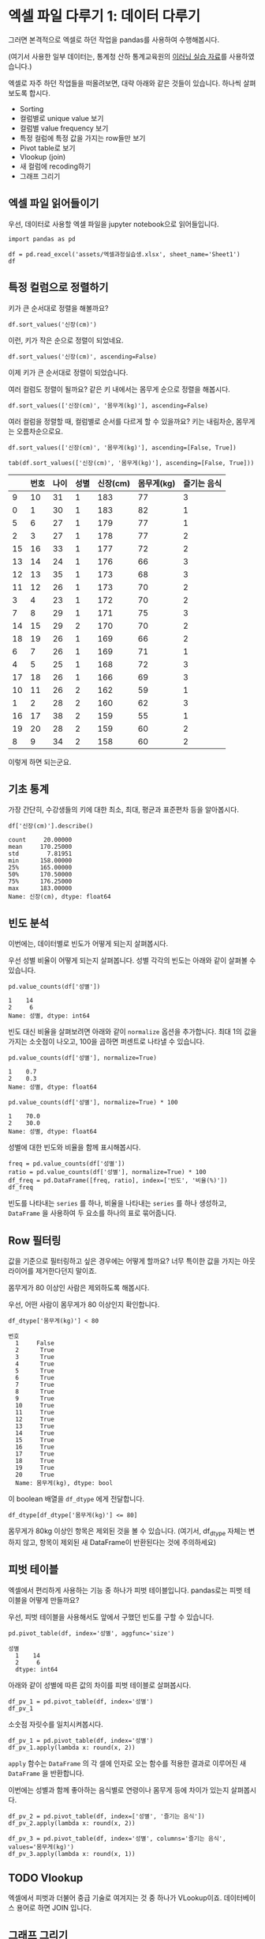 * 엑셀 파일 다루기 1: 데이터 다루기

그러면 본격적으로 엑셀로 하던 작업을 pandas를 사용하여 수행해봅시다.

(여기서 사용한 일부 데이터는, 통계청 산하 통계교육원의 [[https://sti.kostat.go.kr/coresti/site/board/StudentBoardViewList.do][이러닝 실습 자료]]를 사용하였습니다.)

#+BEGIN_SRC ipython :session :exports none
%matplotlib inline
from tabulate import tabulate

def tab(df):
    print(tabulate(df, headers='keys', tablefmt='orgtbl'))
#+END_SRC

#+RESULTS:

엑셀로 자주 하던 작업들을 떠올려보면, 대략 아래와 같은 것들이 있습니다. 하나씩 살펴보도록 합시다.

 - Sorting
 - 컬럼별로 unique value 보기
 - 컬럼별 value frequency 보기
 - 특정 컬럼에 특정 값을 가지는 row들만 보기
 - Pivot table로 보기
 - Vlookup (join)
 - 새 컬럼에 recoding하기
 - 그래프 그리기


** 엑셀 파일 읽어들이기

우선, 데이터로 사용할 엑셀 파일을 jupyter notebook으로 읽어들입니다.

#+BEGIN_SRC ipython :session :exports code :results raw
import pandas as pd

df = pd.read_excel('assets/엑셀과정실습생.xlsx', sheet_name='Sheet1')
df
#+END_SRC

#+RESULTS:
#+BEGIN_EXAMPLE
    번호  나이  성별  신장(cm)  몸무게(kg)  즐기는 음식
  0    1  30   1     183       82       1
  1    2  28   2     160       62       3
  2    3  27   1     178       77       2
  3    4  23   1     172       70       2
  4    5  25   1     168       72       3
  5    6  27   1     179       77       1
  6    7  26   1     169       71       1
  7    8  29   1     171       75       3
  8    9  34   2     158       60       2
  9   10  31   1     183       77       3
  10  11  26   2     162       59       1
  11  12  26   1     173       70       2
  12  13  35   1     173       68       3
  13  14  24   1     176       66       3
  14  15  29   2     170       70       2
  15  16  33   1     177       72       2
  16  17  38   2     159       55       1
  17  18  26   1     166       69       3
  18  19  26   1     169       66       2
  19  20  28   2     159       60       2
#+END_EXAMPLE

#+BEGIN_SRC ipython :session :exports result :results output raw
tab(df)
#+END_SRC

#+RESULTS:
|    | 번호 | 나이 | 성별 | 신장(cm) | 몸무게(kg) | 즐기는 음식 |
|----+------+------+------+----------+------------+-------------|
|  0 |    1 |   30 |    1 |      183 |         82 |           1 |
|  1 |    2 |   28 |    2 |      160 |         62 |           3 |
|  2 |    3 |   27 |    1 |      178 |         77 |           2 |
|  3 |    4 |   23 |    1 |      172 |         70 |           2 |
|  4 |    5 |   25 |    1 |      168 |         72 |           3 |
|  5 |    6 |   27 |    1 |      179 |         77 |           1 |
|  6 |    7 |   26 |    1 |      169 |         71 |           1 |
|  7 |    8 |   29 |    1 |      171 |         75 |           3 |
|  8 |    9 |   34 |    2 |      158 |         60 |           2 |
|  9 |   10 |   31 |    1 |      183 |         77 |           3 |
| 10 |   11 |   26 |    2 |      162 |         59 |           1 |
| 11 |   12 |   26 |    1 |      173 |         70 |           2 |
| 12 |   13 |   35 |    1 |      173 |         68 |           3 |
| 13 |   14 |   24 |    1 |      176 |         66 |           3 |
| 14 |   15 |   29 |    2 |      170 |         70 |           2 |
| 15 |   16 |   33 |    1 |      177 |         72 |           2 |
| 16 |   17 |   38 |    2 |      159 |         55 |           1 |
| 17 |   18 |   26 |    1 |      166 |         69 |           3 |
| 18 |   19 |   26 |    1 |      169 |         66 |           2 |
| 19 |   20 |   28 |    2 |      159 |         60 |           2 |


** 특정 컬럼으로 정렬하기

키가 큰 순서대로 정렬을 해볼까요?

#+BEGIN_SRC ipython :session :results raw :exports code
df.sort_values('신장(cm)')
#+END_SRC

#+BEGIN_SRC ipython :session :results raw output :exports result
tab(df.sort_values('신장(cm)'))
#+END_SRC

#+RESULTS:
|    | 번호 | 나이 | 성별 | 신장(cm) | 몸무게(kg) | 즐기는 음식 |
|----+------+------+------+----------+------------+-------------|
|  8 |    9 |   34 |    2 |      158 |         60 |           2 |
| 16 |   17 |   38 |    2 |      159 |         55 |           1 |
| 19 |   20 |   28 |    2 |      159 |         60 |           2 |
|  1 |    2 |   28 |    2 |      160 |         62 |           3 |
| 10 |   11 |   26 |    2 |      162 |         59 |           1 |
| 17 |   18 |   26 |    1 |      166 |         69 |           3 |
|  4 |    5 |   25 |    1 |      168 |         72 |           3 |
|  6 |    7 |   26 |    1 |      169 |         71 |           1 |
| 18 |   19 |   26 |    1 |      169 |         66 |           2 |
| 14 |   15 |   29 |    2 |      170 |         70 |           2 |
|  7 |    8 |   29 |    1 |      171 |         75 |           3 |
|  3 |    4 |   23 |    1 |      172 |         70 |           2 |
| 11 |   12 |   26 |    1 |      173 |         70 |           2 |
| 12 |   13 |   35 |    1 |      173 |         68 |           3 |
| 13 |   14 |   24 |    1 |      176 |         66 |           3 |
| 15 |   16 |   33 |    1 |      177 |         72 |           2 |
|  2 |    3 |   27 |    1 |      178 |         77 |           2 |
|  5 |    6 |   27 |    1 |      179 |         77 |           1 |
|  0 |    1 |   30 |    1 |      183 |         82 |           1 |
|  9 |   10 |   31 |    1 |      183 |         77 |           3 |

이런, 키가 작은 순으로 정렬이 되었네요.

#+BEGIN_SRC ipython :session :results raw :exports code
df.sort_values('신장(cm)', ascending=False)
#+END_SRC

#+BEGIN_SRC ipython :session :results raw output :exports result
tab(df.sort_values('신장(cm)', ascending=False))
#+END_SRC

#+RESULTS:
|    | 번호 | 나이 | 성별 | 신장(cm) | 몸무게(kg) | 즐기는 음식 |
|----+------+------+------+----------+------------+-------------|
|  0 |    1 |   30 |    1 |      183 |         82 |           1 |
|  9 |   10 |   31 |    1 |      183 |         77 |           3 |
|  5 |    6 |   27 |    1 |      179 |         77 |           1 |
|  2 |    3 |   27 |    1 |      178 |         77 |           2 |
| 15 |   16 |   33 |    1 |      177 |         72 |           2 |
| 13 |   14 |   24 |    1 |      176 |         66 |           3 |
| 11 |   12 |   26 |    1 |      173 |         70 |           2 |
| 12 |   13 |   35 |    1 |      173 |         68 |           3 |
|  3 |    4 |   23 |    1 |      172 |         70 |           2 |
|  7 |    8 |   29 |    1 |      171 |         75 |           3 |
| 14 |   15 |   29 |    2 |      170 |         70 |           2 |
|  6 |    7 |   26 |    1 |      169 |         71 |           1 |
| 18 |   19 |   26 |    1 |      169 |         66 |           2 |
|  4 |    5 |   25 |    1 |      168 |         72 |           3 |
| 17 |   18 |   26 |    1 |      166 |         69 |           3 |
| 10 |   11 |   26 |    2 |      162 |         59 |           1 |
|  1 |    2 |   28 |    2 |      160 |         62 |           3 |
| 16 |   17 |   38 |    2 |      159 |         55 |           1 |
| 19 |   20 |   28 |    2 |      159 |         60 |           2 |
|  8 |    9 |   34 |    2 |      158 |         60 |           2 |


이제 키가 큰 순서대로 정렬이 되었습니다.

여러 컬럼도 정렬이 될까요? 같은 키 내에서는 몸무게 순으로 정렬을 해봅시다.

#+BEGIN_SRC ipython :session :results raw :exports code
df.sort_values(['신장(cm)', '몸무게(kg)'], ascending=False)
#+END_SRC

#+BEGIN_SRC ipython :session :results raw output :exports result
tab(df.sort_values(['신장(cm)', '몸무게(kg)'], ascending=False))
#+END_SRC

#+RESULTS:
|    | 번호 | 나이 | 성별 | 신장(cm) | 몸무게(kg) | 즐기는 음식 |
|----+------+------+------+----------+------------+-------------|
|  0 |    1 |   30 |    1 |      183 |         82 |           1 |
|  9 |   10 |   31 |    1 |      183 |         77 |           3 |
|  5 |    6 |   27 |    1 |      179 |         77 |           1 |
|  2 |    3 |   27 |    1 |      178 |         77 |           2 |
| 15 |   16 |   33 |    1 |      177 |         72 |           2 |
| 13 |   14 |   24 |    1 |      176 |         66 |           3 |
| 11 |   12 |   26 |    1 |      173 |         70 |           2 |
| 12 |   13 |   35 |    1 |      173 |         68 |           3 |
|  3 |    4 |   23 |    1 |      172 |         70 |           2 |
|  7 |    8 |   29 |    1 |      171 |         75 |           3 |
| 14 |   15 |   29 |    2 |      170 |         70 |           2 |
|  6 |    7 |   26 |    1 |      169 |         71 |           1 |
| 18 |   19 |   26 |    1 |      169 |         66 |           2 |
|  4 |    5 |   25 |    1 |      168 |         72 |           3 |
| 17 |   18 |   26 |    1 |      166 |         69 |           3 |
| 10 |   11 |   26 |    2 |      162 |         59 |           1 |
|  1 |    2 |   28 |    2 |      160 |         62 |           3 |
| 19 |   20 |   28 |    2 |      159 |         60 |           2 |
| 16 |   17 |   38 |    2 |      159 |         55 |           1 |
|  8 |    9 |   34 |    2 |      158 |         60 |           2 |

여러 컬럼을 정렬할 때, 컬럼별로 순서를 다르게 할 수 있을까요? 키는 내림차순, 몸무게는 오름차순으로요.

#+BEGIN_SRC ipython :session :results raw :exports code
df.sort_values(['신장(cm)', '몸무게(kg)'], ascending=[False, True])
#+END_SRC

#+BEGIN_SRC ipython :session :results raw output :exports both
tab(df.sort_values(['신장(cm)', '몸무게(kg)'], ascending=[False, True]))
#+END_SRC

#+RESULTS:
|    | 번호 | 나이 | 성별 | 신장(cm) | 몸무게(kg) | 즐기는 음식 |
|----+------+------+------+----------+------------+-------------|
|  9 |   10 |   31 |    1 |      183 |         77 |           3 |
|  0 |    1 |   30 |    1 |      183 |         82 |           1 |
|  5 |    6 |   27 |    1 |      179 |         77 |           1 |
|  2 |    3 |   27 |    1 |      178 |         77 |           2 |
| 15 |   16 |   33 |    1 |      177 |         72 |           2 |
| 13 |   14 |   24 |    1 |      176 |         66 |           3 |
| 12 |   13 |   35 |    1 |      173 |         68 |           3 |
| 11 |   12 |   26 |    1 |      173 |         70 |           2 |
|  3 |    4 |   23 |    1 |      172 |         70 |           2 |
|  7 |    8 |   29 |    1 |      171 |         75 |           3 |
| 14 |   15 |   29 |    2 |      170 |         70 |           2 |
| 18 |   19 |   26 |    1 |      169 |         66 |           2 |
|  6 |    7 |   26 |    1 |      169 |         71 |           1 |
|  4 |    5 |   25 |    1 |      168 |         72 |           3 |
| 17 |   18 |   26 |    1 |      166 |         69 |           3 |
| 10 |   11 |   26 |    2 |      162 |         59 |           1 |
|  1 |    2 |   28 |    2 |      160 |         62 |           3 |
| 16 |   17 |   38 |    2 |      159 |         55 |           1 |
| 19 |   20 |   28 |    2 |      159 |         60 |           2 |
|  8 |    9 |   34 |    2 |      158 |         60 |           2 |

이렇게 하면 되는군요.


** 기초 통계

가장 간단히, 수강생들의 키에 대한 최소, 최대, 평균과 표준편차 등을 알아봅시다.

#+BEGIN_SRC ipython :session :exports both :results raw
df['신장(cm)'].describe()
#+END_SRC

#+RESULTS:
#+BEGIN_EXAMPLE
  count     20.00000
  mean     170.25000
  std        7.81951
  min      158.00000
  25%      165.00000
  50%      170.50000
  75%      176.25000
  max      183.00000
  Name: 신장(cm), dtype: float64
#+END_EXAMPLE


** 빈도 분석

이번에는, 데이터별로 빈도가 어떻게 되는지 살펴봅시다.

우선 성별 비율이 어떻게 되는지 살펴봅니다. 성별 각각의 빈도는 아래와 같이 살펴볼 수 있습니다.

#+BEGIN_SRC ipython :session :exports both :results raw
pd.value_counts(df['성별'])
#+END_SRC

#+RESULTS:
#+BEGIN_EXAMPLE
  1    14
  2     6
  Name: 성별, dtype: int64
#+END_EXAMPLE

빈도 대신 비율을 살펴보려면 아래와 같이 ~normalize~ 옵션을 추가합니다. 최대 1의 값을 가지는 소숫점이 나오고, 100을 곱하면 퍼센트로 나타낼 수 있습니다.

#+BEGIN_SRC ipython :session :exports both :results raw
pd.value_counts(df['성별'], normalize=True)
#+END_SRC

#+RESULTS:
#+BEGIN_EXAMPLE
  1    0.7
  2    0.3
  Name: 성별, dtype: float64
#+END_EXAMPLE

#+BEGIN_SRC ipython :session :exports both :results raw
pd.value_counts(df['성별'], normalize=True) * 100
#+END_SRC

#+RESULTS:
#+BEGIN_EXAMPLE
  1    70.0
  2    30.0
  Name: 성별, dtype: float64
#+END_EXAMPLE

성별에 대한 빈도와 비율을 함께 표시해봅시다.

#+BEGIN_SRC ipython :session :exports code :results raw
freq = pd.value_counts(df['성별'])
ratio = pd.value_counts(df['성별'], normalize=True) * 100
df_freq = pd.DataFrame([freq, ratio], index=['빈도', '비율(%)'])
df_freq
#+END_SRC

#+BEGIN_SRC ipython :session :exports result :results output raw
tab(df_freq)
#+END_SRC

#+RESULTS:
|         |  1 |  2 |
|---------+----+----|
| 빈도    | 14 |  6 |
| 비율(%) | 70 | 30 |

빈도를 나타내는 ~series~ 를 하나, 비율을 나타내는 ~series~ 를 하나 생성하고, ~DataFrame~ 을 사용하여 두 요소를 하나의 표로 묶어줍니다.


** Row 필터링

값을 기준으로 필터링하고 싶은 경우에는 어떻게 할까요? 너무 특이한 값을 가지는 아웃라이어를 제거한다던지 말이죠.

몸무게가 80 이상인 사람은 제외하도록 해봅시다.

우선, 어떤 사람이 몸무게가 80 이상인지 확인합니다.

#+BEGIN_SRC ipython :session :exports both :results raw
df_dtype['몸무게(kg)'] < 80
#+END_SRC

#+RESULTS:
#+BEGIN_EXAMPLE
번호
  1     False
  2      True
  3      True
  4      True
  5      True
  6      True
  7      True
  8      True
  9      True
  10     True
  11     True
  12     True
  13     True
  14     True
  15     True
  16     True
  17     True
  18     True
  19     True
  20     True
  Name: 몸무게(kg), dtype: bool
#+END_EXAMPLE

이 boolean 배열을 ~df_dtype~ 에게 전달합니다.

#+BEGIN_SRC ipython :session :exports code :results raw
df_dtype[df_dtype['몸무게(kg)'] <= 80]
#+END_SRC

#+BEGIN_SRC ipython :session :exports result :results output raw
tab(df_dtype[df_dtype['몸무게(kg)'] <= 80])
#+END_SRC

#+RESULTS:
| 번호 | 나이 | 성별 | 신장(cm) | 몸무게(kg) | 즐기는 음식 |
|------+------+------+----------+------------+-------------|
|    2 |   28 |    2 |      160 |         62 |           3 |
|    3 |   27 |    1 |      178 |         77 |           2 |
|    4 |   23 |    1 |      172 |         70 |           2 |
|    5 |   25 |    1 |      168 |         72 |           3 |
|    6 |   27 |    1 |      179 |         77 |           1 |
|    7 |   26 |    1 |      169 |         71 |           1 |
|    8 |   29 |    1 |      171 |         75 |           3 |
|    9 |   34 |    2 |      158 |         60 |           2 |
|   10 |   31 |    1 |      183 |         77 |           3 |
|   11 |   26 |    2 |      162 |         59 |           1 |
|   12 |   26 |    1 |      173 |         70 |           2 |
|   13 |   35 |    1 |      173 |         68 |           3 |
|   14 |   24 |    1 |      176 |         66 |           3 |
|   15 |   29 |    2 |      170 |         70 |           2 |
|   16 |   33 |    1 |      177 |         72 |           2 |
|   17 |   38 |    2 |      159 |         55 |           1 |
|   18 |   26 |    1 |      166 |         69 |           3 |
|   19 |   26 |    1 |      169 |         66 |           2 |
|   20 |   28 |    2 |      159 |         60 |           2 |

몸무게가 80kg 이상인 항목은 제외된 것을 볼 수 있습니다. (여기서, df_dtype 자체는 변하지 않고, 항목이 제외된 새 DataFrame이 반환된다는 것에 주의하세요)


** 피벗 테이블

엑셀에서 편리하게 사용하는 기능 중 하나가 피벗 테이블입니다. pandas로는 피벗 테이블을 어떻게 만들까요?

우선, 피벗 테이블을 사용해서도 앞에서 구했던 빈도를 구할 수 있습니다.

#+BEGIN_SRC ipython :session :exports both :results raw
pd.pivot_table(df, index='성별', aggfunc='size')
#+END_SRC

#+RESULTS:
#+BEGIN_EXAMPLE
성별
  1    14
  2     6
  dtype: int64
#+END_EXAMPLE

아래와 같이 성별에 따른 값의 차이를 피벗 테이블로 살펴봅시다.

#+BEGIN_SRC ipython :session :exports code :results raw
df_pv_1 = pd.pivot_table(df, index='성별')
df_pv_1
#+END_SRC

#+BEGIN_SRC ipython :session :exports result :results output raw
tab(df_pv_1)
#+END_SRC

#+RESULTS:
| 성별 |    나이 | 몸무게(kg) |    번호 | 신장(cm) | 즐기는 음식 |
|------+---------+------------+---------+----------+-------------|
|    1 | 27.7143 |    72.2857 | 9.71429 |  174.071 |     2.21429 |
|    2 |    30.5 |         61 | 12.3333 |  161.333 |     1.83333 |

소숫점 자릿수를 일치시켜봅시다.

#+BEGIN_SRC ipython :session :exports code :results raw
df_pv_1 = pd.pivot_table(df, index='성별')
df_pv_1.apply(lambda x: round(x, 2))
#+END_SRC

#+BEGIN_SRC ipython :session :exports result :results output raw
tab(df_pv_1.apply(lambda x: round(x, 2)))
#+END_SRC

#+RESULTS:
| 성별 |  나이 | 몸무게(kg) |  번호 | 신장(cm) | 즐기는 음식 |
|------+-------+------------+-------+----------+-------------|
|    1 | 27.71 |      72.29 |  9.71 |   174.07 |        2.21 |
|    2 | 30.50 |      61.00 | 12.33 |   161.33 |        1.83 |

~apply~ 함수는 ~DataFrame~ 의 각 셀에 인자로 오는 함수를 적용한 결과로 이루어진 새 ~DataFrame~ 을 반환합니다.

이번에는 성별과 함께 좋아하는 음식별로 연령이나 몸무게 등에 차이가 있는지 살펴봅시다.

#+BEGIN_SRC ipython :session :exports code :results raw 
df_pv_2 = pd.pivot_table(df, index=['성별', '즐기는 음식'])
df_pv_2.apply(lambda x: round(x, 2))
#+END_SRC

#+BEGIN_SRC ipython :session :exports result :results output raw
tab(df_pv_2.apply(lambda x: round(x, 2)))
#+END_SRC

#+RESULTS:
|        |  나이 | 몸무게(kg) |  번호 | 신장(cm) |
|--------+-------+------------+-------+----------|
| (1, 1) | 27.67 |      76.67 |  4.67 |   177.00 |
| (1, 2) | 27.00 |      71.00 | 10.80 |   173.80 |
| (1, 3) | 28.33 |      71.17 | 11.33 |   172.83 |
| (2, 1) | 32.00 |      57.00 | 14.00 |   160.50 |
| (2, 2) | 30.33 |      63.33 | 14.67 |   162.33 |
| (2, 3) | 28.00 |      62.00 |  2.00 |   160.00 |

#+BEGIN_SRC ipython :session :exports both :results raw
df_pv_3 = pd.pivot_table(df, index='성별', columns='즐기는 음식', values='몸무게(kg)')
df_pv_3.apply(lambda x: round(x, 1))
#+END_SRC

#+BEGIN_SRC ipython :session :exports result :results output raw
tab(df_pv_3.apply(lambda x: round(x, 1)))
#+END_SRC

#+RESULTS:
| 성별 |    1 |    2 |    3 |
|------+------+------+------|
|    1 | 76.7 | 71.0 | 71.2 |
|    2 | 57.0 | 63.3 | 62.0 |


** TODO Vlookup

엑셀에서 피벗과 더불어 중급 기술로 여겨지는 것 중 하나가 VLookup이죠. 데이터베이스 용어로 하면 JOIN 입니다.


** 그래프 그리기

이번에는 간단히 그래프를 그려봅시다.

#+BEGIN_SRC ipython :session :exports none
  %matplotlib inline

  import matplotlib
  import matplotlib.pyplot as plt
  import matplotlib.font_manager as fm

  matplotlib.rc('font', family='Noto Sans CJK KR')
#+END_SRC

#+RESULTS:

#+BEGIN_SRC ipython :session :exports both :results raw :ipyfile outputs/excel-1-plot1.png
  df.plot();
#+END_SRC

#+RESULTS:
[[file:outputs/excel-1-plot1.png]]

나이에 대해서만 그래프를 그려볼까요?


#+BEGIN_SRC ipython :session :exports both :results raw :ipyfile outputs/excel-1-plot2-age.png
  df['나이'].plot();
#+END_SRC

#+RESULTS:

[[file:outputs/excel-1-plot2-age.png]]

나이는 막대그래프가 더 어울릴 것 같습니다.

#+BEGIN_SRC ipython :session :exports both :results raw :ipyfile outputs/excel-1-plot2-age-bar.png
  df['나이'].plot.bar();
#+END_SRC

#+RESULTS:
[[file:outputs/excel-1-plot2-age-bar.png]]


성별에 따른 몸무게 분포가 어떻게 되는지 살펴볼까요?

#+BEGIN_SRC ipython :session :exports both :results raw :ipyfile outputs/excel-1-plot-sex-weight-scatter.png
df.plot.scatter(x='성별', y='몸무게(kg)');
#+END_SRC

#+RESULTS:
[[file:outputs/excel-1-plot-sex-weight-scatter.png]]


** Correlation

이번에는 컬럼간의 상관관계를 구해볼까요?

#+BEGIN_SRC ipython :session :exports code :results raw
df.corr()
#+END_SRC

#+BEGIN_SRC ipython :session :exports result :results output raw
tab(df.corr())
#+END_SRC

#+RESULTS:
|             |      번호 |      나이 |      성별 |  신장(cm) | 몸무게(kg) | 즐기는 음식 |
|-------------+-----------+-----------+-----------+-----------+------------+-------------|
| 번호        |         1 |  0.228479 |  0.208141 |  -0.31344 |  -0.495021 |   0.0790217 |
| 나이        |  0.228479 |         1 |  0.334697 | -0.147492 |   -0.23975 |   -0.104107 |
| 성별        |  0.208141 |  0.334697 |         1 | -0.765901 |  -0.751269 |   -0.227276 |
| 신장(cm)    |  -0.31344 | -0.147492 | -0.765901 |         1 |   0.882939 |    0.038434 |
| 몸무게(kg)  | -0.495021 |  -0.23975 | -0.751269 |  0.882939 |          1 |   0.0680821 |
| 즐기는 음식 | 0.0790217 | -0.104107 | -0.227276 |  0.038434 |  0.0680821 |           1 |

사실 지금까지 데이터를 다루는 과정에서 불편한 점이 있었는데, 바로 카테고리 값들을 숫자값처럼 인식하는 것이었습니다. 피벗 테이블에서 성별이나 번호에 대한 평균값을 표시해주는 것처럼요.

이 시점에서 각 컬럼에 올바른 데이터 타입을 지정해봅시다.

#+BEGIN_SRC ipython :session :exports code :results raw
  df_dtype = pd.read_excel('assets/엑셀과정실습생.xlsx', sheet_name='Sheet1',
                           index_col=0,
                           dtype={'번호': 'object', '성별': 'object', '즐기는 음식': 'object'})
  df_dtype
#+END_SRC

번호, 성별, 즐기는 음식은 문자열 타입이라고 지정해주었습니다.

#+BEGIN_SRC ipython :session :exports result :results output raw
tab(df_dtype)
#+END_SRC

#+RESULTS:
| 번호 | 나이 | 성별 | 신장(cm) | 몸무게(kg) | 즐기는 음식 |
|------+------+------+----------+------------+-------------|
|    1 |   30 |    1 |      183 |         82 |           1 |
|    2 |   28 |    2 |      160 |         62 |           3 |
|    3 |   27 |    1 |      178 |         77 |           2 |
|    4 |   23 |    1 |      172 |         70 |           2 |
|    5 |   25 |    1 |      168 |         72 |           3 |
|    6 |   27 |    1 |      179 |         77 |           1 |
|    7 |   26 |    1 |      169 |         71 |           1 |
|    8 |   29 |    1 |      171 |         75 |           3 |
|    9 |   34 |    2 |      158 |         60 |           2 |
|   10 |   31 |    1 |      183 |         77 |           3 |
|   11 |   26 |    2 |      162 |         59 |           1 |
|   12 |   26 |    1 |      173 |         70 |           2 |
|   13 |   35 |    1 |      173 |         68 |           3 |
|   14 |   24 |    1 |      176 |         66 |           3 |
|   15 |   29 |    2 |      170 |         70 |           2 |
|   16 |   33 |    1 |      177 |         72 |           2 |
|   17 |   38 |    2 |      159 |         55 |           1 |
|   18 |   26 |    1 |      166 |         69 |           3 |
|   19 |   26 |    1 |      169 |         66 |           2 |
|   20 |   28 |    2 |      159 |         60 |           2 |

이 ~DataFrame~ 에 대해서 상관관계를 구해볼까요?

#+BEGIN_SRC ipython :session :exports code :results raw
df_dtype.corr()
#+END_SRC

#+BEGIN_SRC ipython :session :exports result :results output raw
tab(df_dtype.corr())
#+END_SRC

#+RESULTS:
|            |      나이 |  신장(cm) | 몸무게(kg) |
|------------+-----------+-----------+------------|
| 나이       |         1 | -0.147492 |   -0.23975 |
| 신장(cm)   | -0.147492 |         1 |   0.882939 |
| 몸무게(kg) |  -0.23975 |  0.882939 |          1 |

이제 연속된 값을 나타내는 컬럼에 대해서만 상관관계를 구한 것을 볼 수 있습니다.

앞서 살펴보았던 피벗테이블도 어떻게 달라졌는지 살펴볼까요?

#+BEGIN_SRC ipython :session :exports code :results raw
pd.pivot_table(df_dtype, index='성별')
#+END_SRC

#+BEGIN_SRC ipython :session :exports result :results output raw
tab(pd.pivot_table(df_dtype, index='성별'))
#+END_SRC

#+RESULTS:
| 성별 |    나이 | 몸무게(kg) | 신장(cm) |
|------+---------+------------+----------|
|    1 | 27.7143 |    72.2857 |  174.071 |
|    2 | 30.5000 |    61.0000 |  161.333 |

역시 연속값을 가지는 컬럼들만 대상으로 피벗테이블을 만듭니다.

여러 층위의 index에 대해서도 그러합니다.

#+BEGIN_SRC ipython :session :exports code :results raw
pd.pivot_table(df_dtype, index=['성별', '즐기는 음식'])
#+END_SRC

#+BEGIN_SRC ipython :session :exports result :results output raw
tab(pd.pivot_table(df_dtype, index=['성별', '즐기는 음식']))
#+END_SRC

#+RESULTS:
|        |    나이 | 몸무게(kg) | 신장(cm) |
|--------+---------+------------+----------|
| (1, 1) | 27.6667 |    76.6667 |  177.000 |
| (1, 2) | 27.0000 |    71.0000 |  173.800 |
| (1, 3) | 28.3333 |    71.1667 |  172.833 |
| (2, 1) | 32.0000 |    57.0000 |  160.500 |
| (2, 2) | 30.3333 |    63.3333 |  162.333 |
| (2, 3) | 28.0000 |    62.0000 |  160.000 |


** 컬럼 추가, 변형

기존의 컬럼들을 사용해서 새로운 컬럼을 추가하고 싶으면 어떻게 할까요? 키와 몸무게를 사용해서 BMI 지수를 한번 구해봅시다.

우선, BMI 지수는 키를 cm 대신 m로 표시해야 합니다.

#+BEGIN_SRC ipython :session :exports both :results raw
df_dtype['신장(cm)'] / 100
#+END_SRC

#+RESULTS:
#+BEGIN_EXAMPLE
번호
  1     1.83
  2     1.60
  3     1.78
  4     1.72
  5     1.68
  6     1.79
  7     1.69
  8     1.71
  9     1.58
  10    1.83
  11    1.62
  12    1.73
  13    1.73
  14    1.76
  15    1.70
  16    1.77
  17    1.59
  18    1.66
  19    1.69
  20    1.59
  Name: 신장(cm), dtype: float64
#+END_EXAMPLE

이 컬럼을 =신장(m)= 이라는 컬럼으로 추가해봅시다.


#+BEGIN_SRC ipython :session :exports code :results raw
df_dtype['신장(m)'] = df_dtype['신장(cm)'] / 100
df_dtype
#+END_SRC

#+BEGIN_SRC ipython :session :exports result :results raw output
tab(df_dtype)
#+END_SRC

#+RESULTS:
| 번호 | 나이 | 성별 | 신장(cm) | 몸무게(kg) | 즐기는 음식 | 신장(m) |
|------+------+------+----------+------------+-------------+---------|
|    1 |   30 |    1 |      183 |         82 |           1 |    1.83 |
|    2 |   28 |    2 |      160 |         62 |           3 |     1.6 |
|    3 |   27 |    1 |      178 |         77 |           2 |    1.78 |
|    4 |   23 |    1 |      172 |         70 |           2 |    1.72 |
|    5 |   25 |    1 |      168 |         72 |           3 |    1.68 |
|    6 |   27 |    1 |      179 |         77 |           1 |    1.79 |
|    7 |   26 |    1 |      169 |         71 |           1 |    1.69 |
|    8 |   29 |    1 |      171 |         75 |           3 |    1.71 |
|    9 |   34 |    2 |      158 |         60 |           2 |    1.58 |
|   10 |   31 |    1 |      183 |         77 |           3 |    1.83 |
|   11 |   26 |    2 |      162 |         59 |           1 |    1.62 |
|   12 |   26 |    1 |      173 |         70 |           2 |    1.73 |
|   13 |   35 |    1 |      173 |         68 |           3 |    1.73 |
|   14 |   24 |    1 |      176 |         66 |           3 |    1.76 |
|   15 |   29 |    2 |      170 |         70 |           2 |     1.7 |
|   16 |   33 |    1 |      177 |         72 |           2 |    1.77 |
|   17 |   38 |    2 |      159 |         55 |           1 |    1.59 |
|   18 |   26 |    1 |      166 |         69 |           3 |    1.66 |
|   19 |   26 |    1 |      169 |         66 |           2 |    1.69 |
|   20 |   28 |    2 |      159 |         60 |           2 |    1.59 |

이제 같은 방식으로 BMI 지수를 구해볼까요?


#+BEGIN_SRC ipython :session :exports code :results raw
df_dtype['BMI'] = round(df_dtype['몸무게(kg)'] / pow(df_dtype['신장(m)'], 2), 1)
df_dtype
#+END_SRC

#+BEGIN_SRC ipython :session :exports result :results raw output
tab(df_dtype)
#+END_SRC

#+RESULTS:
| 번호 | 나이 | 성별 | 신장(cm) | 몸무게(kg) | 즐기는 음식 | 신장(m) |  BMI |
|------+------+------+----------+------------+-------------+---------+------|
|    1 |   30 |    1 |      183 |         82 |           1 |    1.83 | 24.5 |
|    2 |   28 |    2 |      160 |         62 |           3 |     1.6 | 24.2 |
|    3 |   27 |    1 |      178 |         77 |           2 |    1.78 | 24.3 |
|    4 |   23 |    1 |      172 |         70 |           2 |    1.72 | 23.7 |
|    5 |   25 |    1 |      168 |         72 |           3 |    1.68 | 25.5 |
|    6 |   27 |    1 |      179 |         77 |           1 |    1.79 |   24 |
|    7 |   26 |    1 |      169 |         71 |           1 |    1.69 | 24.9 |
|    8 |   29 |    1 |      171 |         75 |           3 |    1.71 | 25.6 |
|    9 |   34 |    2 |      158 |         60 |           2 |    1.58 |   24 |
|   10 |   31 |    1 |      183 |         77 |           3 |    1.83 |   23 |
|   11 |   26 |    2 |      162 |         59 |           1 |    1.62 | 22.5 |
|   12 |   26 |    1 |      173 |         70 |           2 |    1.73 | 23.4 |
|   13 |   35 |    1 |      173 |         68 |           3 |    1.73 | 22.7 |
|   14 |   24 |    1 |      176 |         66 |           3 |    1.76 | 21.3 |
|   15 |   29 |    2 |      170 |         70 |           2 |     1.7 | 24.2 |
|   16 |   33 |    1 |      177 |         72 |           2 |    1.77 |   23 |
|   17 |   38 |    2 |      159 |         55 |           1 |    1.59 | 21.8 |
|   18 |   26 |    1 |      166 |         69 |           3 |    1.66 |   25 |
|   19 |   26 |    1 |      169 |         66 |           2 |    1.69 | 23.1 |
|   20 |   28 |    2 |      159 |         60 |           2 |    1.59 | 23.7 |


종종 연속된 값을 일정 범주로 구분해야 하는 경우가 있습니다. 이를테면 13세를 10대, 23세를 20대 이렇게 말이죠. 이런건 어떻게 처리할까요?

우선, 연속된 연령값을 연령대로 구분해주는 함수를 만들어봅시다.

#+BEGIN_SRC ipython :session :exports both :results output
def categorize_age(age):
    return '{}~{}세'.format(age // 5 * 5, (age // 5 + 1) * 5-1)

print(categorize_age(35))
print(categorize_age(31))
print(categorize_age(28))
#+END_SRC

#+RESULTS:
: 35~39세
: 30~34세
: 25~29세

apply 함수는, 원소 하나 하나에 주어진 함수를 대입해서 결과를 반환해줍니다.


#+BEGIN_SRC ipython :session :exports both :results raw
df_dtype['나이'].apply(categorize_age)
#+END_SRC

#+RESULTS:
#+BEGIN_EXAMPLE
번호
  1     30~34세
  2     25~29세
  3     25~29세
  4     20~24세
  5     25~29세
  6     25~29세
  7     25~29세
  8     25~29세
  9     30~34세
  10    30~34세
  11    25~29세
  12    25~29세
  13    35~39세
  14    20~24세
  15    25~29세
  16    30~34세
  17    35~39세
  18    25~29세
  19    25~29세
  20    25~29세
  Name: 나이, dtype: object
#+END_EXAMPLE

이 결과를 컬럼으로 추가합니다.

#+BEGIN_SRC ipython :session :exports code :results raw
df_dtype['연령대'] = df_dtype['나이'].apply(categorize_age)
df_dtype
#+END_SRC

#+BEGIN_SRC ipython :session :exports result :results output raw
tab(df_dtype)
#+END_SRC

#+RESULTS:
| 번호 | 나이 | 성별 | 신장(cm) | 몸무게(kg) | 즐기는 음식 | 신장(m) |  BMI | 연령대  |
|------+------+------+----------+------------+-------------+---------+------+---------|
|    1 |   30 |    1 |      183 |         82 |           1 |    1.83 | 24.5 | 30~34세 |
|    2 |   28 |    2 |      160 |         62 |           3 |     1.6 | 24.2 | 25~29세 |
|    3 |   27 |    1 |      178 |         77 |           2 |    1.78 | 24.3 | 25~29세 |
|    4 |   23 |    1 |      172 |         70 |           2 |    1.72 | 23.7 | 20~24세 |
|    5 |   25 |    1 |      168 |         72 |           3 |    1.68 | 25.5 | 25~29세 |
|    6 |   27 |    1 |      179 |         77 |           1 |    1.79 |   24 | 25~29세 |
|    7 |   26 |    1 |      169 |         71 |           1 |    1.69 | 24.9 | 25~29세 |
|    8 |   29 |    1 |      171 |         75 |           3 |    1.71 | 25.6 | 25~29세 |
|    9 |   34 |    2 |      158 |         60 |           2 |    1.58 |   24 | 30~34세 |
|   10 |   31 |    1 |      183 |         77 |           3 |    1.83 |   23 | 30~34세 |
|   11 |   26 |    2 |      162 |         59 |           1 |    1.62 | 22.5 | 25~29세 |
|   12 |   26 |    1 |      173 |         70 |           2 |    1.73 | 23.4 | 25~29세 |
|   13 |   35 |    1 |      173 |         68 |           3 |    1.73 | 22.7 | 35~39세 |
|   14 |   24 |    1 |      176 |         66 |           3 |    1.76 | 21.3 | 20~24세 |
|   15 |   29 |    2 |      170 |         70 |           2 |     1.7 | 24.2 | 25~29세 |
|   16 |   33 |    1 |      177 |         72 |           2 |    1.77 |   23 | 30~34세 |
|   17 |   38 |    2 |      159 |         55 |           1 |    1.59 | 21.8 | 35~39세 |
|   18 |   26 |    1 |      166 |         69 |           3 |    1.66 |   25 | 25~29세 |
|   19 |   26 |    1 |      169 |         66 |           2 |    1.69 | 23.1 | 25~29세 |
|   20 |   28 |    2 |      159 |         60 |           2 |    1.59 | 23.7 | 25~29세 |


#+BEGIN_SRC ipython :session :exports code :results raw
df_cat_pv = pd.pivot_table(df_dtype, index='연령대', columns='즐기는 음식', values='몸무게(kg)')
df_cat_pv.apply(lambda x: round(x, 1))
#+END_SRC

#+BEGIN_SRC ipython :session :exports result :results output raw
tab(df_cat_pv.apply(lambda x: round(x, 1)))
#+END_SRC
#+RESULTS:
| 연령대  |    1 |    2 |    3 |
|---------+------+------+------|
| 20~24세 |  nan | 70.0 | 66.0 |
| 25~29세 | 69.0 | 68.6 | 69.5 |
| 30~34세 | 82.0 | 66.0 | 77.0 |
| 35~39세 | 55.0 |  nan | 68.0 |


더 이상 필요 없는 컬럼을 지울 때는, =dict= 에서 =key= 를 삭제할 때처럼, ~a_dict.pop('나이')~, 혹은 ~del a_dict['나이']~ 를 사용할 수 있습니다.

#+BEGIN_SRC ipython :session :results raw :exports both
df_dtype[['신장(m)', '몸무게(kg)', 'BMI']]
#+END_SRC




** 엑셀로 저장하기

지금까지 가공한 DataFrame을 다시 엑셀 파일로 저장해봅시다.

#+BEGIN_SRC ipython :session :exports code :results raw
  df_dtype.to_excel('outputs/실습생_컬럼추가.xlsx')
#+END_SRC


** 연습문제

앞에서 구했던 BMI 지수를 가지고, 비만도를 나타내는 컬럼을 DataFrame에 추가해보세요.

|--------------------------+-------------|
| 비만도                   | 구간        |
|--------------------------+-------------|
| 고도 비만                | 35 이상     |
| 중등도 비만 (2단계 비만) | 30 ~ 35     |
| 경도 비만 (1단계 비만)   | 25 ~ 30     |
| 과체중                   | 23 - 24.9   |
| 정상                     | 18.5 - 22.9 |
| 저체중                   | 18.5 미만   |
|--------------------------+-------------|

비만 정도와 좋아하는 음식 사이에 어떤 연관성이 있는지 한번 살펴보세요.


#+BEGIN_SRC ipython :session :exports none :results output raw
  def fat_category(val):
      if val >= 35:
          return '고도 비만'
      if 30 <= val < 35:
          return '중등도 비만'
      if 25 <= val < 30:
          return '경도 비만'
      if 23 <= val < 25:
          return '과체중'
      if 18.5 <= val < 23:
          return '정상'
      return '저체중'

  df_dtype['비만도'] = df_dtype['BMI'].apply(fat_category)
  tab(df_dtype)
#+END_SRC

#+RESULTS:
| 번호 | 나이 | 성별 | 신장(cm) | 몸무게(kg) | 즐기는 음식 | 신장(m) |  BMI | 연령대  | 비만도    |
|------+------+------+----------+------------+-------------+---------+------+---------+-----------|
|    1 |   30 |    1 |      183 |         82 |           1 |    1.83 | 24.5 | 30~34세 | 과체중    |
|    2 |   28 |    2 |      160 |         62 |           3 |     1.6 | 24.2 | 25~29세 | 과체중    |
|    3 |   27 |    1 |      178 |         77 |           2 |    1.78 | 24.3 | 25~29세 | 과체중    |
|    4 |   23 |    1 |      172 |         70 |           2 |    1.72 | 23.7 | 20~24세 | 과체중    |
|    5 |   25 |    1 |      168 |         72 |           3 |    1.68 | 25.5 | 25~29세 | 경도 비만 |
|    6 |   27 |    1 |      179 |         77 |           1 |    1.79 |   24 | 25~29세 | 과체중    |
|    7 |   26 |    1 |      169 |         71 |           1 |    1.69 | 24.9 | 25~29세 | 과체중    |
|    8 |   29 |    1 |      171 |         75 |           3 |    1.71 | 25.6 | 25~29세 | 경도 비만 |
|    9 |   34 |    2 |      158 |         60 |           2 |    1.58 |   24 | 30~34세 | 과체중    |
|   10 |   31 |    1 |      183 |         77 |           3 |    1.83 |   23 | 30~34세 | 과체중    |
|   11 |   26 |    2 |      162 |         59 |           1 |    1.62 | 22.5 | 25~29세 | 정상      |
|   12 |   26 |    1 |      173 |         70 |           2 |    1.73 | 23.4 | 25~29세 | 과체중    |
|   13 |   35 |    1 |      173 |         68 |           3 |    1.73 | 22.7 | 35~39세 | 정상      |
|   14 |   24 |    1 |      176 |         66 |           3 |    1.76 | 21.3 | 20~24세 | 정상      |
|   15 |   29 |    2 |      170 |         70 |           2 |     1.7 | 24.2 | 25~29세 | 과체중    |
|   16 |   33 |    1 |      177 |         72 |           2 |    1.77 |   23 | 30~34세 | 과체중    |
|   17 |   38 |    2 |      159 |         55 |           1 |    1.59 | 21.8 | 35~39세 | 정상      |
|   18 |   26 |    1 |      166 |         69 |           3 |    1.66 |   25 | 25~29세 | 경도 비만 |
|   19 |   26 |    1 |      169 |         66 |           2 |    1.69 | 23.1 | 25~29세 | 과체중    |
|   20 |   28 |    2 |      159 |         60 |           2 |    1.59 | 23.7 | 25~29세 | 과체중    |


#+BEGIN_SRC ipython :session :exports none :results output raw
  tab(pd.pivot_table(df_dtype, index='비만도', columns='즐기는 음식', aggfunc='size'))
#+END_SRC

#+RESULTS:
| 비만도    |   1 |   2 | 3 |
|-----------+-----+-----+---|
| 경도 비만 | nan | nan | 3 |
| 과체중    |   3 |   8 | 2 |
| 정상      |   2 | nan | 2 |
